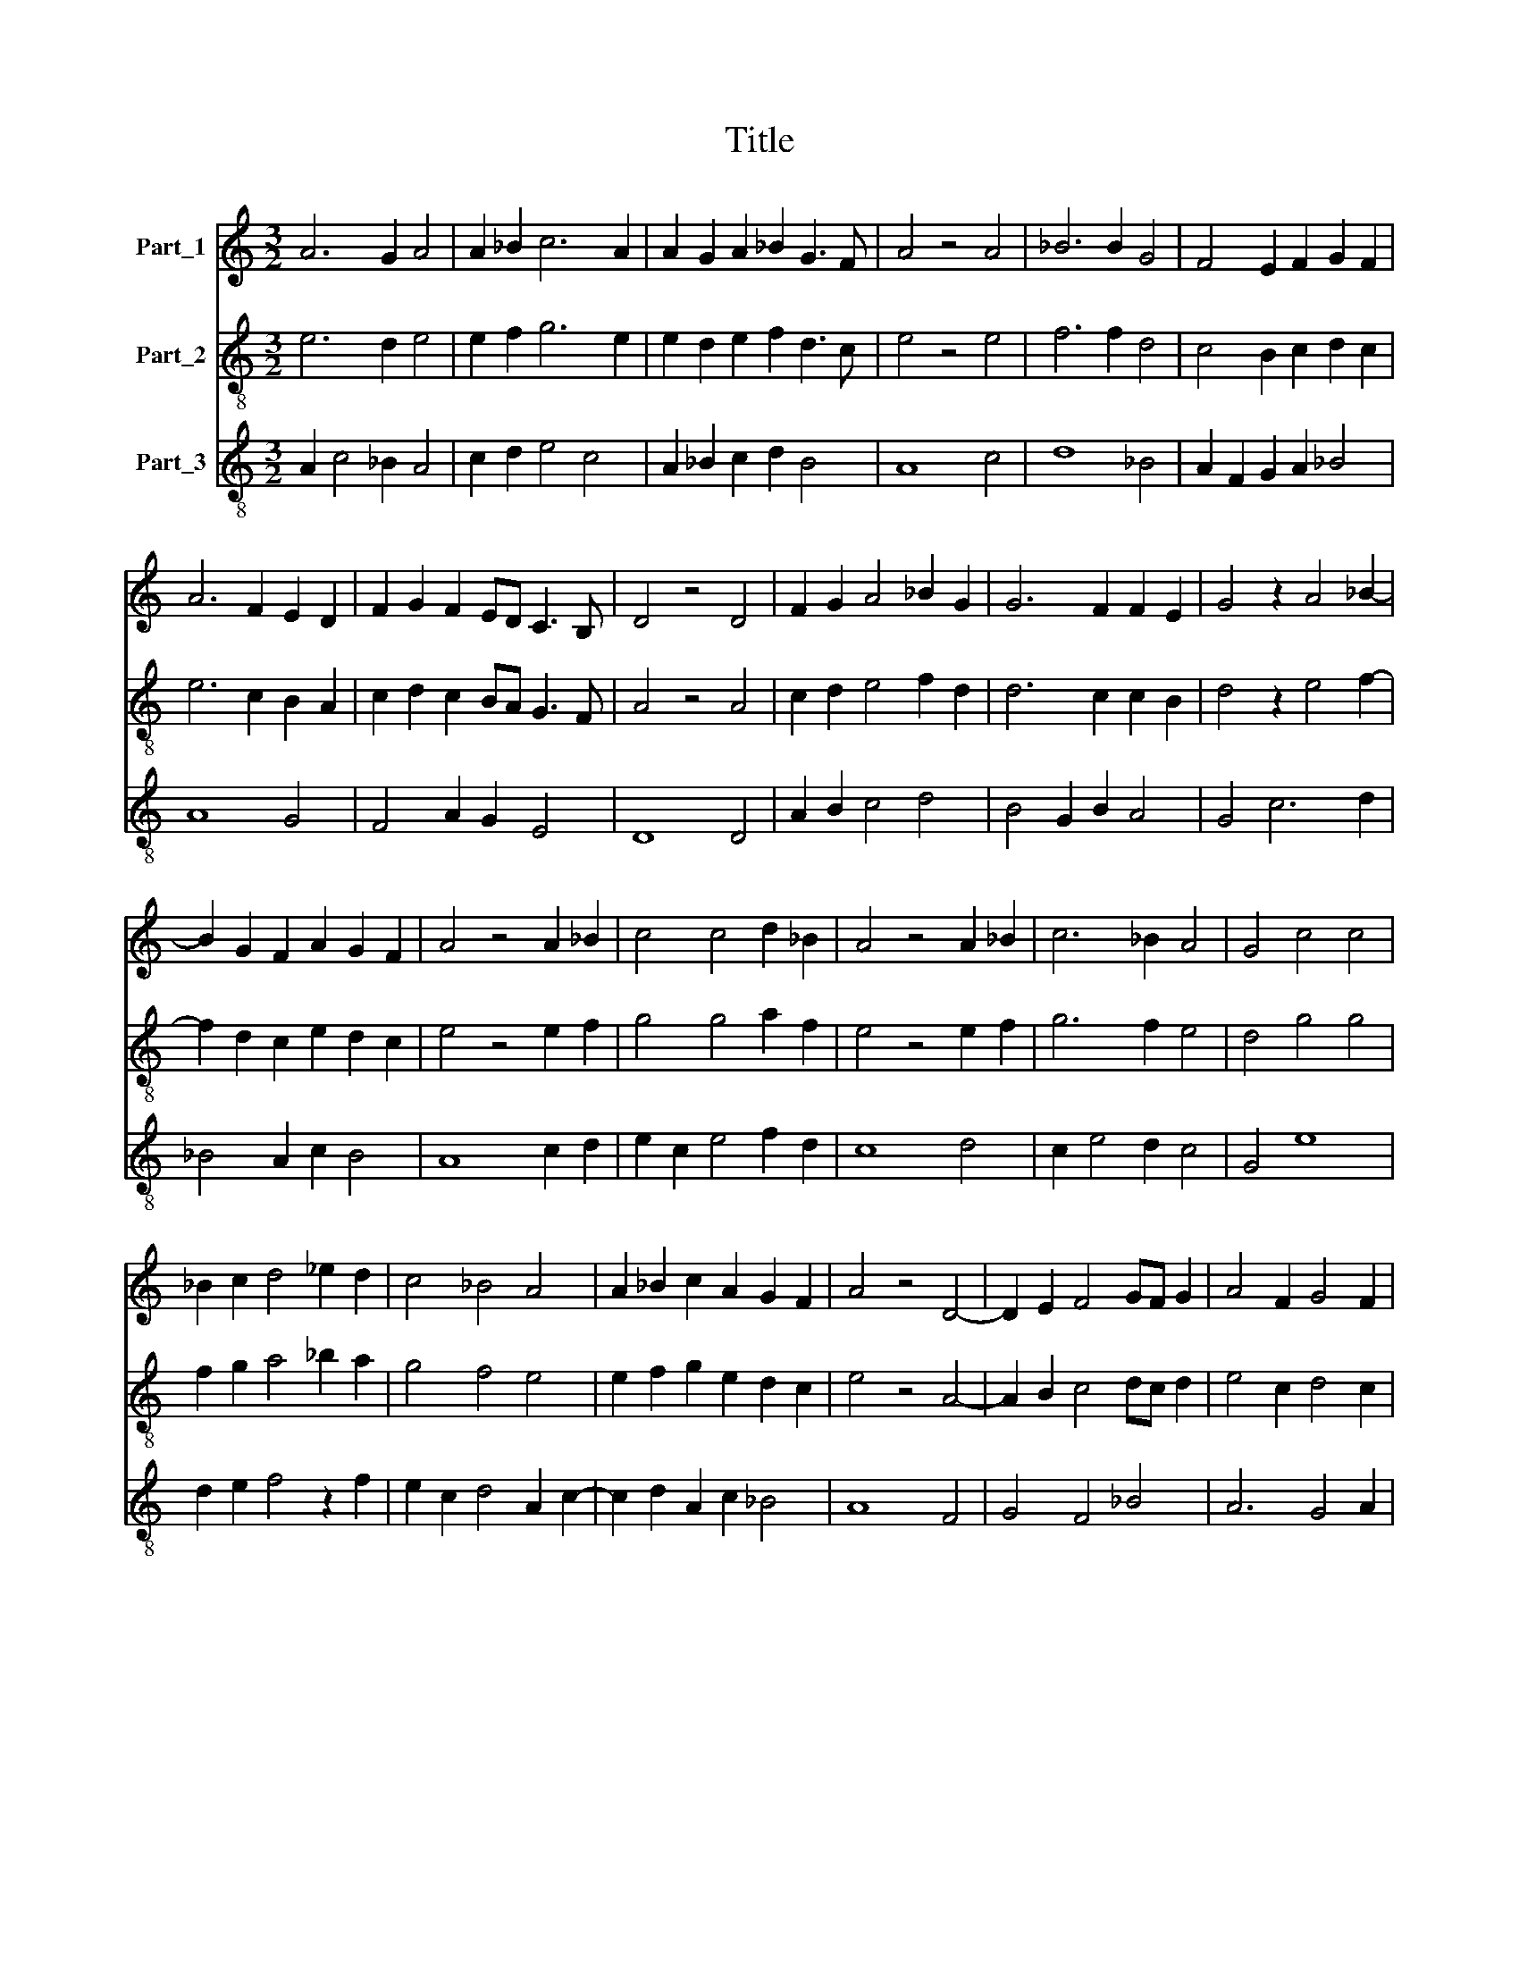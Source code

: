 X:1
T:Title
%%score 1 2 3
L:1/8
M:3/2
K:C
V:1 treble nm="Part_1"
V:2 treble-8 nm="Part_2"
V:3 treble-8 nm="Part_3"
V:1
 A6 G2 A4 | A2 _B2 c6 A2 | A2 G2 A2 _B2 G3 F | A4 z4 A4 | _B6 B2 G4 | F4 E2 F2 G2 F2 | %6
 A6 F2 E2 D2 | F2 G2 F2 ED C3 B, | D4 z4 D4 | F2 G2 A4 _B2 G2 | G6 F2 F2 E2 | G4 z2 A4 _B2- | %12
 B2 G2 F2 A2 G2 F2 | A4 z4 A2 _B2 | c4 c4 d2 _B2 | A4 z4 A2 _B2 | c6 _B2 A4 | G4 c4 c4 | %18
 _B2 c2 d4 _e2 d2 | c4 _B4 A4 | A2 _B2 c2 A2 G2 F2 | A4 z4 D4- | D2 E2 F4 GF G2 | A4 F2 G4 F2 | %24
 F4 E6 D2 | D2 C2 D2 E2 F2 G2 | F2 ED D4 C2 B,2 | D12 || F4 G4 A4 | A2 _B2 c6 B2 | A4 A4 G4 | %31
 F4 E4 F2 D2 | D6 ^C2 D2 B,2 | D12 || z4 z4 F4 | A4 G6 F2 | A4 A4 A4 | A4 A2 A2 A4 | z4 A4 A2 _B2 | %39
 c6 _B2 A4 | A4 G6 F2 | A4 z4 F4 | A6 G2 A2 A2 | A4 A4 A2 _B2 | c4 _B4 A4 | G4 F4 F4 | %46
 E4 F2 ED ^C3 B, | D12 |] %48
V:2
 e6 d2 e4 | e2 f2 g6 e2 | e2 d2 e2 f2 d3 c | e4 z4 e4 | f6 f2 d4 | c4 B2 c2 d2 c2 | e6 c2 B2 A2 | %7
 c2 d2 c2 BA G3 F | A4 z4 A4 | c2 d2 e4 f2 d2 | d6 c2 c2 B2 | d4 z2 e4 f2- | f2 d2 c2 e2 d2 c2 | %13
 e4 z4 e2 f2 | g4 g4 a2 f2 | e4 z4 e2 f2 | g6 f2 e4 | d4 g4 g4 | f2 g2 a4 _b2 a2 | g4 f4 e4 | %20
 e2 f2 g2 e2 d2 c2 | e4 z4 A4- | A2 B2 c4 dc d2 | e4 c2 d4 c2 | c4 B6 A2 | A2 G2 A2 B2 c2 d2 | %26
 c2 BA A4 G2 F2 | A12 || c4 d4 e4 | e2 f2 g6 f2 | e4 e4 d4 | c4 B4 c2 A2 | A6 ^G2 A2 F2 | A12 || %34
 z4 z4 c4 | e4 d6 c2 | e4 e4 e4 | e4 e2 e2 e4 | z4 e4 e2 f2 | g6 f2 e4 | e4 d6 c2 | e4 z4 c4 | %42
 e6 d2 e2 e2 | e4 e4 e2 f2 | g4 f4 e4 | d4 c4 c4 | B4 c2 BA ^G3 F | A12 |] %48
V:3
 A2 c4 _B2 A4 | c2 d2 e4 c4 | A2 _B2 c2 d2 B4 | A8 c4 | d8 _B4 | A2 F2 G2 A2 _B4 | A8 G4 | %7
 F4 A2 G2 E4 | D8 D4 | A2 B2 c4 d4 | B4 G2 B2 A4 | G4 c6 d2 | _B4 A2 c2 B4 | A8 c2 d2 | %14
 e2 c2 e4 f2 d2 | c8 d4 | c2 e4 d2 c4 | G4 e8 | d2 e2 f4 z2 f2 | e2 c2 d4 A2 c2- | %20
 c2 d2 A2 c2 _B4 | A8 F4 | G4 F4 _B4 | A6 G4 A2 | F4 G8 | F6 G2 A2 _B2 | A2 G2 F2 D2 E4 | D12 || %28
 F4 _B4 A4 | c2 d2 e4 d4 | c2 A4 c2 _B4 | A4 G4 F4 | D4 E8 | D12 || z4 z4 A4 | c4 B8 | A4 c4 c4 | %37
 c4 c2 c2 A4 | z4 c4 c2 d2 | e4 d4 c4 | A4 B8 | A4 z4 A4 | c6 B2 c2 c2 | A4 c4 c2 d2 | %44
 e2 c2 d4 c4 | _B4 F4 A2 F2 | G4 D2 F2 E4 | D12 |] %48

